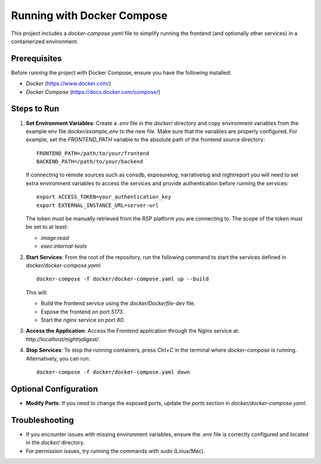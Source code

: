 ##########################
Running with Docker Compose
##########################

This project includes a `docker-compose.yaml` file to simplify running the frontend (and optionally other services) in a containerized environment.

Prerequisites
=============
Before running the project with Docker Compose, ensure you have the following installed:

- `Docker` (https://www.docker.com/)
- `Docker Compose` (https://docs.docker.com/compose/)

Steps to Run
============
1. **Set Environment Variables**:
   Create a `.env` file in the `docker/` directory and copy environment variables from the example env file `docker/example_env` to the new file. 
   Make sure that the variables are properly configured. For example, set the `FRONTEND_PATH` variable to the absolute path of the frontend source directory:
   ::
      FRONTEND_PATH=/path/to/your/frontend
      BACKEND_PATH=/path/to/your/backend
   
   If connecting to remote sources such as consdb, exposurelog, narrativelog and nightreport you will need to set extra environment variables to access the services and provide authentication before running the services:
   ::
      export ACCESS_TOKEN=your_authentication_key
      export EXTERNAL_INSTANCE_URL=server-url
   
   The token must be manually retrieved from the RSP platform you are connecting to. The scope of the token must be set to at least:

   - `image:read`
   - `exec:internal-tools`

2. **Start Services**:
   From the root of the repository, run the following command to start the services defined in `docker/docker-compose.yaml`:
   ::
      docker-compose -f docker/docker-compose.yaml up --build

   This will:

   - Build the frontend service using the `docker/Dockerfile-dev` file.
   - Expose the frontend on port `5173`.
   - Start the `nginx` service on port `80`.

3. **Access the Application**:
   Access the Frontend application through the Nginx service at: `http://localhost/nightlydigest/`.

4. **Stop Services**:
   To stop the running containers, press `Ctrl+C` in the terminal where `docker-compose` is running. Alternatively, you can run:
   ::
      docker-compose -f docker/docker-compose.yaml down

Optional Configuration
======================
- **Modify Ports**:
  If you need to change the exposed ports, update the `ports` section in `docker/docker-compose.yaml`.

Troubleshooting
===============
- If you encounter issues with missing environment variables, ensure the `.env` file is correctly configured and located in the `docker/` directory.
- For permission issues, try running the commands with `sudo` (Linux/Mac).
